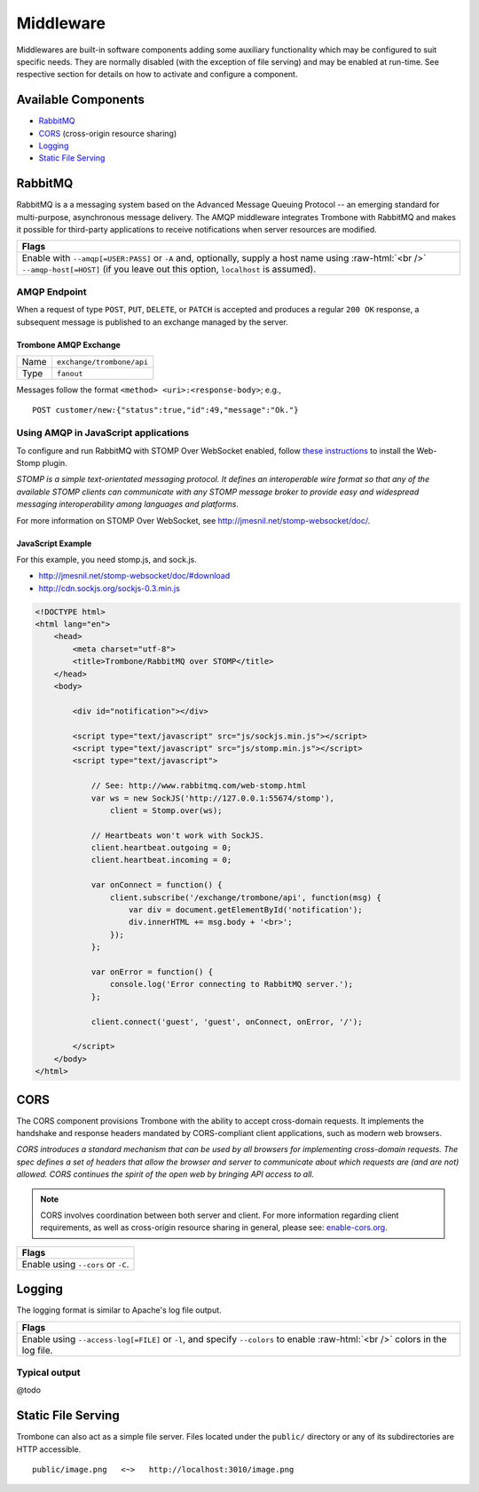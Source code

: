 Middleware
==========

.. 

Middlewares are built-in software components adding some auxiliary functionality which may be configured to suit specific needs. They are normally disabled (with the exception of file serving) and may be enabled at run-time. See respective section for details on how to activate and configure a component.

Available Components
--------------------

* `RabbitMQ`_
* `CORS`_ (cross-origin resource sharing)
* `Logging`_
* `Static File Serving`_

RabbitMQ
--------

RabbitMQ is a a messaging system based on the Advanced Message Queuing Protocol -- an emerging standard for multi-purpose, asynchronous message delivery. The AMQP middleware integrates Trombone with RabbitMQ and makes it possible for third-party applications to receive notifications when server resources are modified.

.. role:: raw-html(raw)
   :format: html

+-----------------------------------------------------------------------------------------------------------+
| Flags                                                                                                     |
+===========================================================================================================+
| Enable with ``--amqp[=USER:PASS]`` or ``-A`` and, optionally, supply a host name using :raw-html:`<br />` |
| ``--amqp-host[=HOST]`` (if you leave out this option, ``localhost`` is assumed).                          |
+-----------------------------------------------------------------------------------------------------------+

AMQP Endpoint
*************

When a request of type ``POST``, ``PUT``, ``DELETE``, or ``PATCH`` is accepted and produces a regular ``200 OK`` response, a subsequent message is published to an exchange managed by the server.

Trombone AMQP Exchange
``````````````````````

======== =========================
Name     ``exchange/trombone/api``
Type     ``fanout``
======== =========================

Messages follow the format ``<method> <uri>:<response-body>``; e.g.,

::

    POST customer/new:{"status":true,"id":49,"message":"Ok."}


Using AMQP in JavaScript applications
*************************************

To configure and run RabbitMQ with STOMP Over WebSocket enabled, follow `these instructions <http://www.rabbitmq.com/web-stomp.html>`_ to install the Web-Stomp plugin.

| *STOMP is a simple text-orientated messaging protocol. It defines an interoperable wire format so that any of the available STOMP clients can communicate with any STOMP message broker to provide easy and widespread messaging interoperability among languages and platforms.*

For more information on STOMP Over WebSocket, see http://jmesnil.net/stomp-websocket/doc/.

JavaScript Example
``````````````````

For this example, you need stomp.js, and sock.js.

* http://jmesnil.net/stomp-websocket/doc/#download
* http://cdn.sockjs.org/sockjs-0.3.min.js


.. sourcecode:: html

    <!DOCTYPE html>
    <html lang="en">
        <head>
            <meta charset="utf-8">
            <title>Trombone/RabbitMQ over STOMP</title>
        </head>
        <body>
    
            <div id="notification"></div>
    
            <script type="text/javascript" src="js/sockjs.min.js"></script>
            <script type="text/javascript" src="js/stomp.min.js"></script>
            <script type="text/javascript">
    
                // See: http://www.rabbitmq.com/web-stomp.html
                var ws = new SockJS('http://127.0.0.1:55674/stomp'),
                    client = Stomp.over(ws);
    
                // Heartbeats won't work with SockJS.
                client.heartbeat.outgoing = 0;
                client.heartbeat.incoming = 0;
    
                var onConnect = function() {
                    client.subscribe('/exchange/trombone/api', function(msg) {
                        var div = document.getElementById('notification');
                        div.innerHTML += msg.body + '<br>';
                    });
                };
    
                var onError = function() {
                    console.log('Error connecting to RabbitMQ server.');
                };
    
                client.connect('guest', 'guest', onConnect, onError, '/');
    
            </script>
        </body>
    </html>


CORS
----

The CORS component provisions Trombone with the ability to accept cross-domain requests. It implements the handshake and response headers mandated by CORS-compliant client applications, such as modern web browsers. 

| *CORS introduces a standard mechanism that can be used by all browsers for implementing cross-domain requests. The spec defines a set of headers that allow the browser and server to communicate about which requests are (and are not) allowed. CORS continues the spirit of the open web by bringing API access to all.*

.. NOTE::

    CORS involves coordination between both server and client. For more information regarding client requirements, as well as cross-origin resource sharing in general, please see: `enable-cors.org <http://enable-cors.org>`_.


+-----------------------------------------------------------------------------------------------------------------------------------------------------------------------------+
| Flags                                                                                                                                                                       |
+=============================================================================================================================================================================+
| Enable using ``--cors`` or ``-C``.                                                                                                                                          |
+-----------------------------------------------------------------------------------------------------------------------------------------------------------------------------+

Logging
-------

The logging format is similar to Apache's log file output. 

.. role:: raw-html(raw)
   :format: html

+----------------------------------------------------------------------------------------------------------------+
| Flags                                                                                                          |
+================================================================================================================+
| Enable using ``--access-log[=FILE]`` or ``-l``, and specify ``--colors`` to enable :raw-html:`<br />`          |
| colors in the log file.                                                                                        |
+----------------------------------------------------------------------------------------------------------------+

Typical output
**************

@todo

Static File Serving
-------------------

Trombone can also act as a simple file server. Files located under the ``public/`` directory or any of its subdirectories are HTTP accessible. 

::

    public/image.png   <~>   http://localhost:3010/image.png

